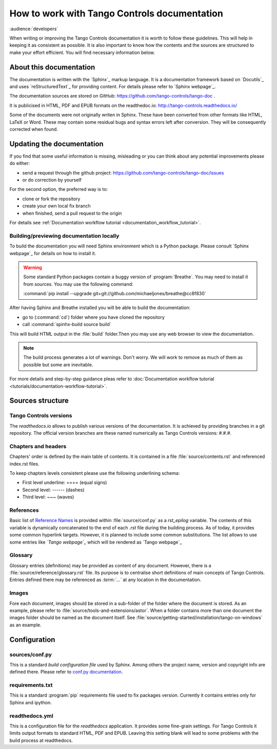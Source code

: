 How to work with Tango Controls documentation
=============================================

:audience:`developers`

When writing or improving the Tango Controls documentation it is worth to follow these guidelines.
This will help in keeping it as consistent as possible. It is also important to know how the contents
and the sources are structured to make your effort efficient. You will find necessary information below.

About this documentation
------------------------

The documentation is written with the `Sphinx`_ markup language. It is a documentation framework based on
`Docutils`_ and uses `reStructuredText`_ for providing content. For details please refer to `Sphinx webpage`_.

The documentation sources are stored on GitHub: https://github.com/tango-controls/tango-doc .

It is publicised in HTML, PDF and EPUB formats on the readthedoc.io: http://tango-controls.readthedocs.io/

Some of the documents were not originally writen in Sphinx. These have been converted from other formats like
HTML, LaTeX or Word. These may contain some residual bugs and syntax errors left after conversion. They will
be consequently corrected when found.

Updating the documentation
--------------------------
If you find that some useful information is missing, misleading or you can think about any potential improvements
please do either:

* send a request through the github project: https://github.com/tango-controls/tango-doc/issues
* or do correction by yourself

For the second option, the preferred way is to:

* clone or fork the repository
* create your own local fix branch
* when finished, send a pull request to the origin

For details see :ref:`Documentation workflow tutorial <documentation_workflow_tutorial>`.

.. note::Using GitHub online editing feature

   For small fixes, you may use GitHub online editing feature.
   It is a good practice to avoid direct commits to 'dev' nor to 'master' branch.
   Please select :guilabel:`Create a new branch and start pull request` before sending
   the change.

Building/previewing documentation locally
~~~~~~~~~~~~~~~~~~~~~~~~~~~~~~~~~~~~~~~~~

To build the documentation you will need Sphinx environment which is a Python package.
Please consult `Sphinx webpage`_ for details on how to install it.

.. There are references to doxygen C++ API documentation. You need to install
   `Breathe <https://breathe.readthedocs.io>`_, too. It is a tool for referencing doxygen documentation from the Sphinx.

.. warning::

   Some standard Python packages contain a buggy version of :program:`Breathe`. You may need to install it from
   sources. You may use the following command:

   :command:`pip install --upgrade git+git://github.com/michaeljones/breathe@cc8f830`

After having Sphinx and Breathe installed you will be able to build the documentation:

* go to (:command:`cd`) folder where you have cloned the repository
* call :command:`spinhx-build source build`

This will build HTML output in the :file:`build` folder.Then you may use any web browser to view the documentation.

.. note::

   The build process generates a lot of warnings. Don't worry. We will work to remove as much of them as possible but some
   are inevitable.

For more details and step-by-step guidance pleas refer to
:doc:`Documentation workflow tutorial <tutorials/documentation-workflow-tutorial>`.

Sources structure
-----------------

Tango Controls versions
~~~~~~~~~~~~~~~~~~~~~~~

The *readthedocs.io* allows to publish various versions of the documentation. It is achieved by providing branches
in a git repository. The official version branches are these named numerically as Tango Controls versions: #.#.#.


Chapters and headers
~~~~~~~~~~~~~~~~~~~~

Chapters' order is defined by the main table of contents. It is contained in a file :file:`source/contents.rst` and
referenced index.rst files.

To keep chapters levels consistent please use the following underlining schema:

- First level underline: ==== (equal signs)
- Second level: ------ (dashes)
- Third level: ~~~ (waves)

References
~~~~~~~~~~

Basic list of `Reference Names <http://docutils.sourceforge.net/docs/ref/rst/restructuredtext.html#reference-names>`_
is provided within :file:`source/conf.py` as a `rst_epilog` variable. The contents of this variable
is dynamically concatenated to the end of each *.rst* file during the building process. As of today, it provides some common
hyperlink targets. However, it is planned to include some common substitutions.
The list allows to use some entries like `\`Tango webpage\`\_` which will be rendered as `Tango webpage`_

Glossary
~~~~~~~~

Glossary entries (definitions) may be provided as content of any document. However, there is
a :file:`source/reference/glossary.rst` file. Its purpose is to centralise short definitions of main concepts of Tango Controls.
Entries defined there may be referenced as `\:term\:\`...\`` at any location in the documentation.

Images
~~~~~~

Fore each document, images should be stored in a sub-folder of the folder where the document is stored. As an example,
please refer to :file:`source/tools-and-extensions/astor`. When a folder contains more than one document the images folder should
be named as the document itself. See :file:`source/getting-started/installation/tango-on-windows` as an example.


Configuration
-------------

sources/conf.py
~~~~~~~~~~~~~~~
This is a standard `build configuration file` used by Sphinx. Among others the project name, version and copyright
info are defined there. Please refer to
`conf.py documentation <http://www.sphinx-doc.org/en/stable/config.html#module-conf>`_.


requirements.txt
~~~~~~~~~~~~~~~~~~~~~~~~
This is a standard :program:`pip` requirements file used to fix packages version. Currently it contains entries only
for Sphinx and ipython.


readthedocs.yml
~~~~~~~~~~~~~~~
This is a configuration file for the `readthedocs` application. It provides some fine-grain settings. For Tango Controls
it limits output formats to standard HTML, PDF and EPUB. Leaving this setting blank will lead to some problems
with the build process at readthedocs.

